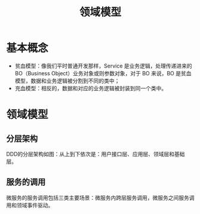 #+TITLE: 领域模型
* 基本概念
  + 贫血模型：像我们平时普通开发那样，Service 是业务逻辑，处理传递进来的 BO（Business Object）业务对象或则参数对象，对于 BO 来说，BO 是贫血模型，数据和业务逻辑被分割到不同的类中；
  + 充血模型：相反的，数据和对应的业务逻辑被封装到同一个类中。

* 领域模型
** 分层架构
  DDD的分层架构如图：从上到下依次是：用户接口层、应用层、领域层和基础层。

  [[file:ddd_layer.jpg]]

** 服务的调用
  微服务的服务调用包括三类主要场景：微服务内跨层服务调用，微服务之间服务调用和领域事件驱动。

  [[file:ddd_invoke.png]]

